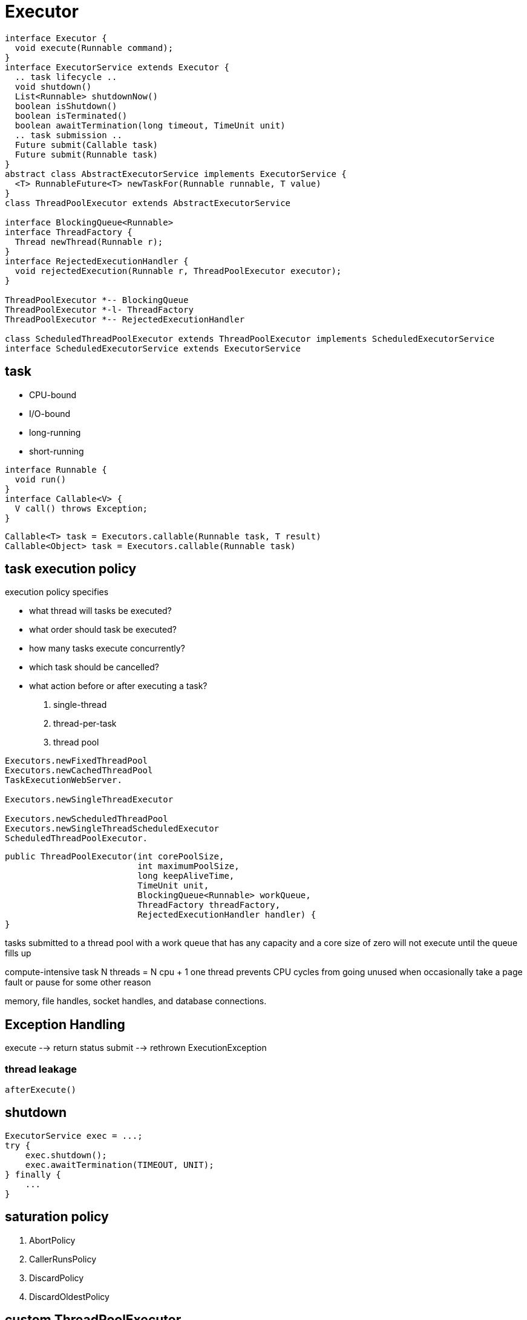 = Executor
:design_pattern_adoc: {asciidoctorconfigdir}/basic/design-pattern/src/main/asciidoc

[plantuml,scale=0.5,svg]
----
interface Executor {
  void execute(Runnable command);
}
interface ExecutorService extends Executor {
  .. task lifecycle ..
  void shutdown()
  List<Runnable> shutdownNow()
  boolean isShutdown()
  boolean isTerminated()
  boolean awaitTermination(long timeout, TimeUnit unit)
  .. task submission ..
  Future submit(Callable task)
  Future submit(Runnable task)
}
abstract class AbstractExecutorService implements ExecutorService {
  <T> RunnableFuture<T> newTaskFor(Runnable runnable, T value)
}
class ThreadPoolExecutor extends AbstractExecutorService

interface BlockingQueue<Runnable>
interface ThreadFactory {
  Thread newThread(Runnable r);
}
interface RejectedExecutionHandler {
  void rejectedExecution(Runnable r, ThreadPoolExecutor executor);
}

ThreadPoolExecutor *-- BlockingQueue
ThreadPoolExecutor *-l- ThreadFactory
ThreadPoolExecutor *-- RejectedExecutionHandler

class ScheduledThreadPoolExecutor extends ThreadPoolExecutor implements ScheduledExecutorService
interface ScheduledExecutorService extends ExecutorService
----

== task
* CPU-bound
* I/O-bound
* long-running
* short-running

[plantuml,scale=0.5,svg]
----
interface Runnable {
  void run()
}
interface Callable<V> {
  V call() throws Exception;
}
----
----
Callable<T> task = Executors.callable(Runnable task, T result)
Callable<Object> task = Executors.callable(Runnable task)
----

== task execution policy

.execution policy specifies
* what thread will tasks be executed?
* what order should task be executed?
* how many tasks execute concurrently?
* which task should be cancelled?
* what action before or after executing a task?

. single-thread
. thread-per-task
. thread pool

----
Executors.newFixedThreadPool
Executors.newCachedThreadPool
TaskExecutionWebServer.

Executors.newSingleThreadExecutor

Executors.newScheduledThreadPool
Executors.newSingleThreadScheduledExecutor
ScheduledThreadPoolExecutor.
----

[source,java,linenums,indent=0]
----
public ThreadPoolExecutor(int corePoolSize,
                          int maximumPoolSize,
                          long keepAliveTime,
                          TimeUnit unit,
                          BlockingQueue<Runnable> workQueue,
                          ThreadFactory threadFactory,
                          RejectedExecutionHandler handler) {
}
----
tasks submitted to a thread pool with a work queue that has any capacity and a core size of zero will not execute until the queue fills up

compute-intensive task
N [.small]#threads# = N [.small]#cpu# + 1
one thread prevents CPU cycles from going unused when occasionally take a page fault or pause for some other reason

memory, file handles, socket handles, and database connections.

== Exception Handling

execute --> return status
submit --> rethrown ExecutionException



// RejectedExecutionException

// TODO rejected execution handler  Section 8.3.3
=== thread leakage
// TODO page 124
----
afterExecute()
----

== shutdown
[source,java,linenums,indent=0]
----
ExecutorService exec = ...;
try {
    exec.shutdown();
    exec.awaitTermination(TIMEOUT, UNIT);
} finally {
    ...
}
----

== saturation policy
. AbortPolicy
. CallerRunsPolicy
. DiscardPolicy
. DiscardOldestPolicy

== custom ThreadPoolExecutor
----
CustomThreadPoolExecutor extends ThreadPoolExecutor {
  beforeExecute
  afterExecute
  terminate
}
----

:numbered!:
== See Also
* xref:./ForkJoinPool.adoc[java.util.concurrent.ForkJoinPool]
* xref:./ScheduledThreadPoolExecutor.adoc[java.util.concurrent.ScheduledThreadPoolExecutor]

:numbered!:
== References
[bibliography]
- [[[producer-consumer-pattern]]]
- [[[Thread-pool-pattern]]] xref:{design_pattern_adoc}/concurrency/thread_pool.adoc[Thread pool]
